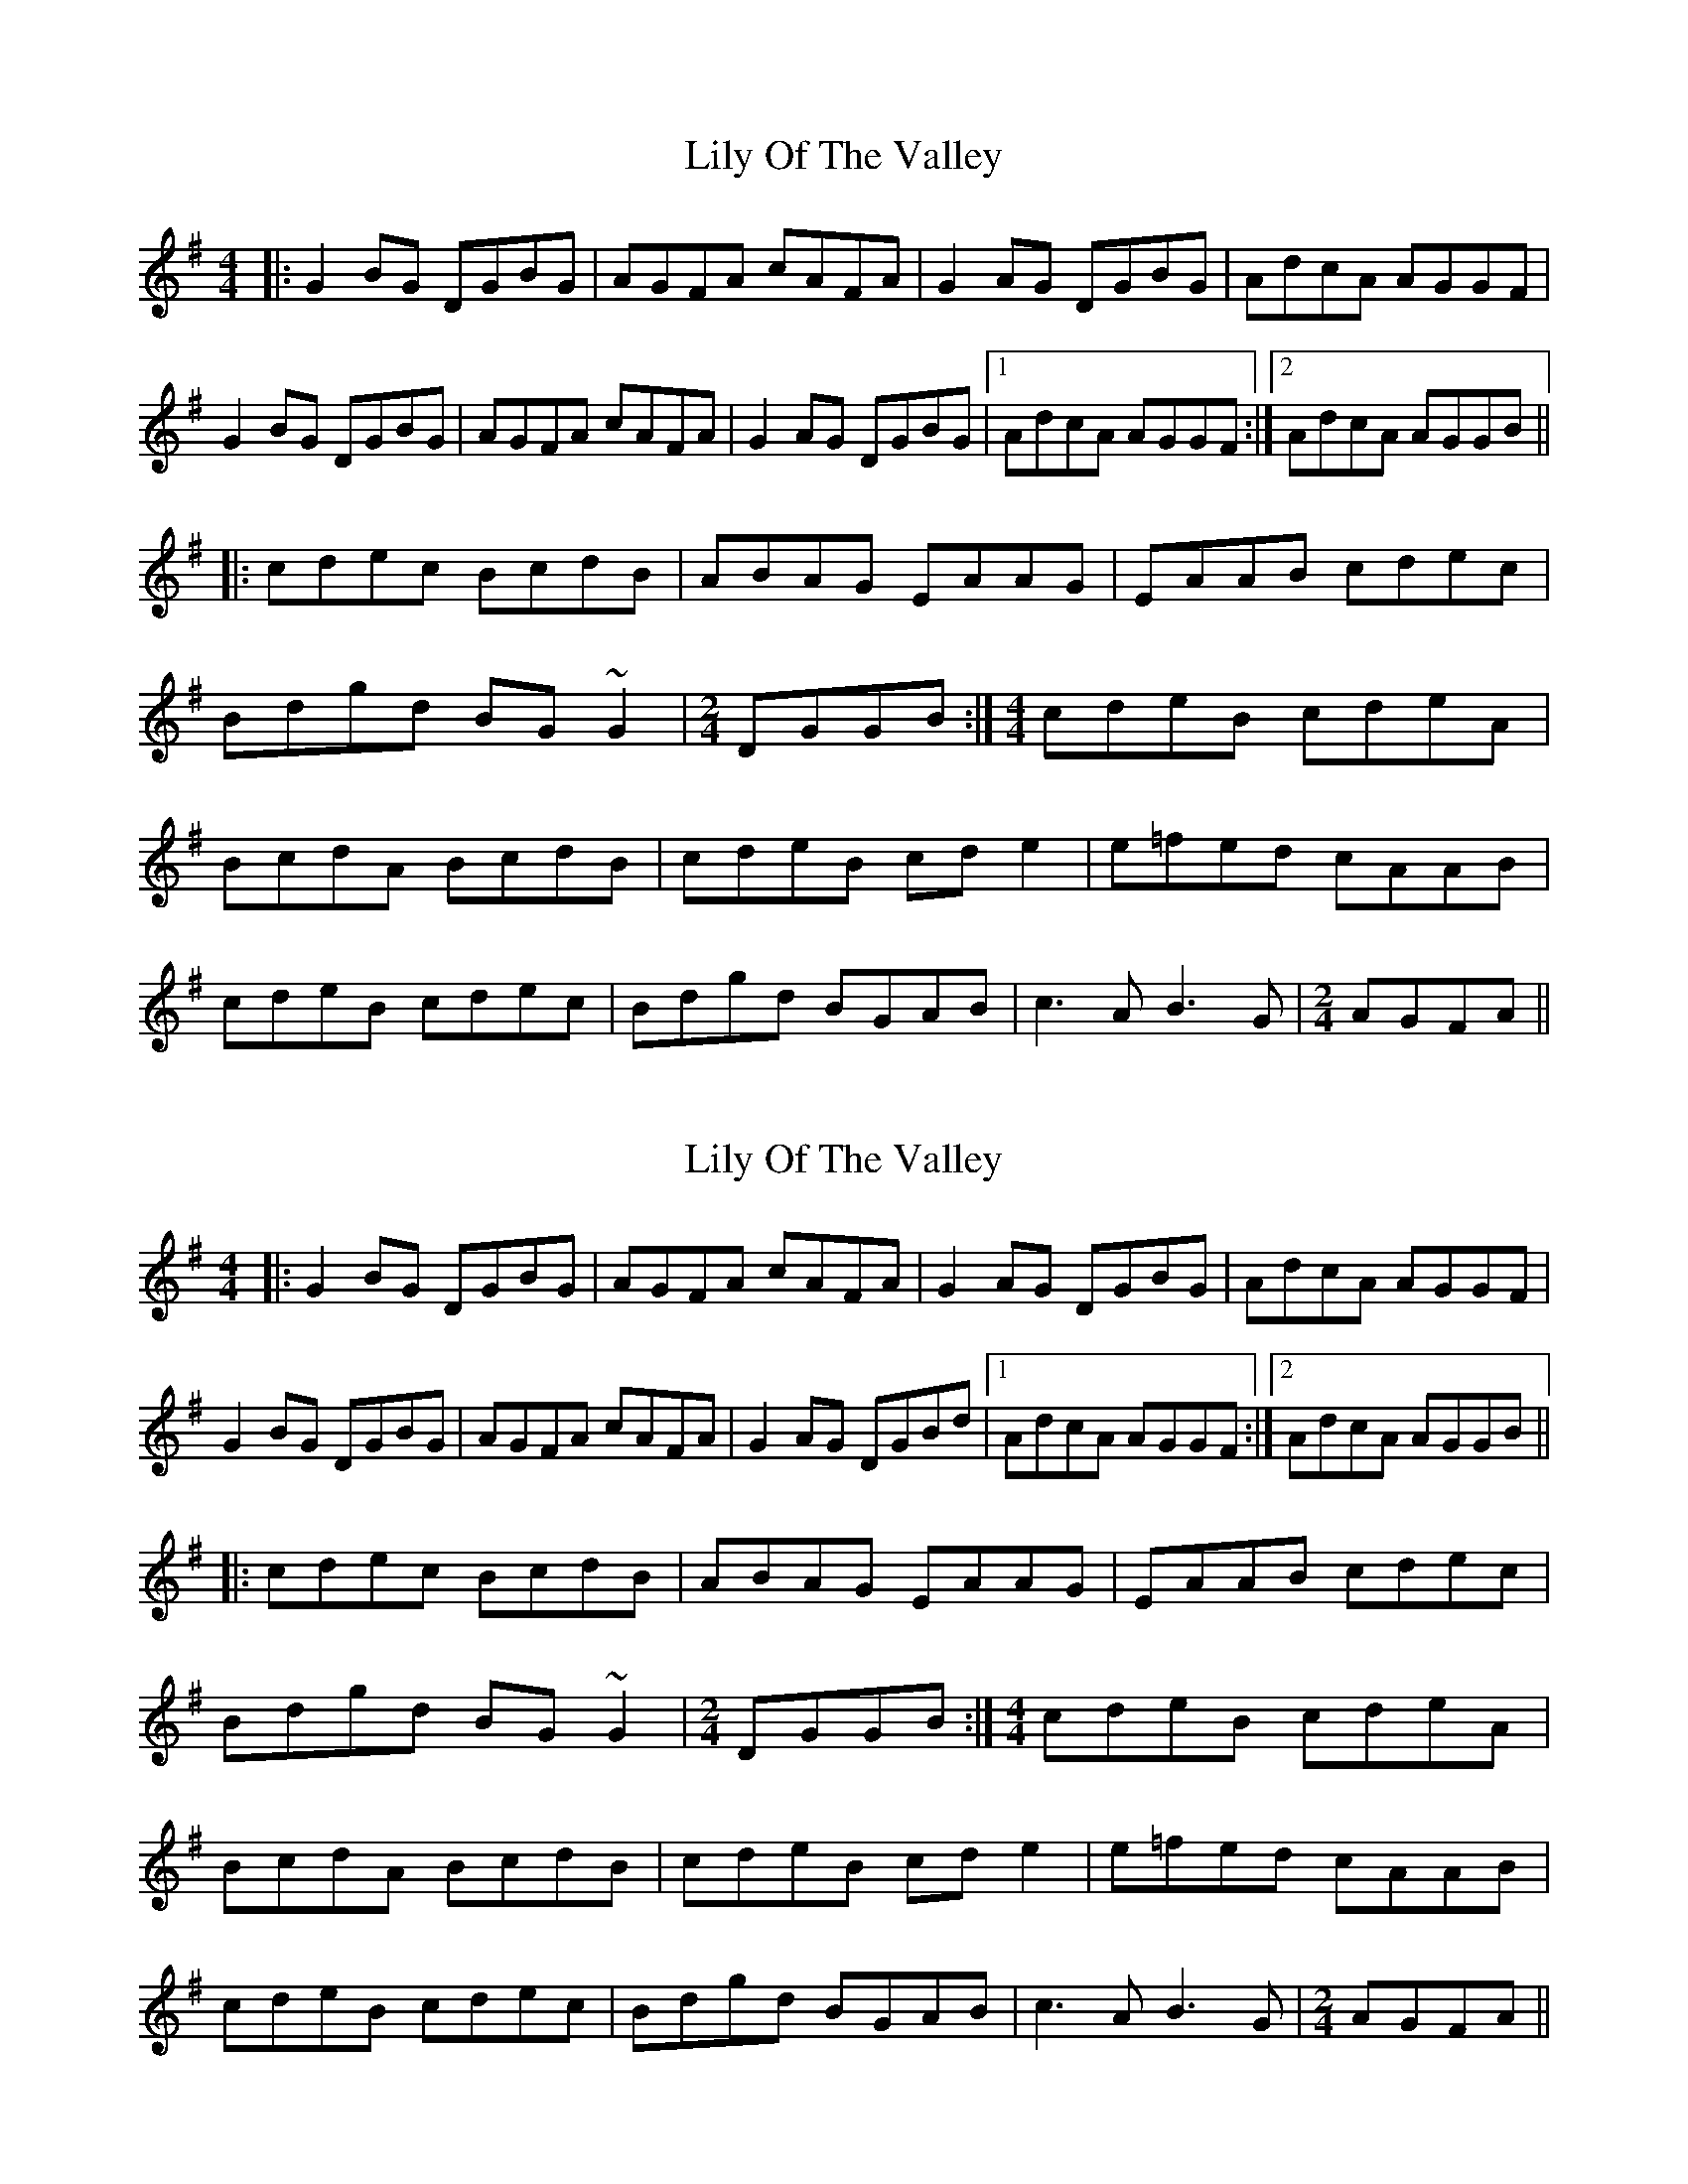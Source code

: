 

X: 1
T: Lily Of The Valley
R: reel
M: 4/4
L: 1/8
K: Gmaj
|:G2 BG DGBG|AGFA cAFA|G2 AG DGBG|AdcA AGGF|
G2 BG DGBG|AGFA cAFA|G2 AG DGBG|1 AdcA AGGF:|2 AdcA AGGB||
|:cdec BcdB|ABAG EAAG|EAAB cdec|
Bdgd BG ~G2|[M:2/4] DGGB:|[M:4/4]cdeB cdeA|
BcdA BcdB|cdeB cd e2|e=fed cAAB|
cdeB cdec|Bdgd BGAB|c3 A B3 G|[M:2/4]AGFA||

X: 1
T: Lily Of The Valley
R: reel
M: 4/4
L: 1/8
K: Gmaj
|:G2 BG DGBG|AGFA cAFA|G2 AG DGBG|AdcA AGGF|
G2 BG DGBG|AGFA cAFA|G2 AG DGBd|1 AdcA AGGF:|2 AdcA AGGB||
|:cdec BcdB|ABAG EAAG|EAAB cdec|
Bdgd BG ~G2|[M:2/4] DGGB:|[M:4/4]cdeB cdeA|
BcdA BcdB|cdeB cd e2|e=fed cAAB|
cdeB cdec|Bdgd BGAB|c3 A B3 G|[M:2/4]AGFA||